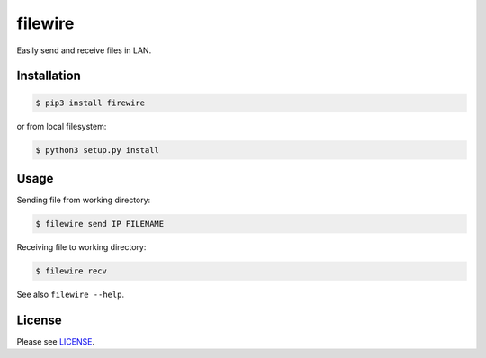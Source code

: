 ********
filewire
********

Easily send and receive files in LAN.

============
Installation
============

.. code-block:: bash

    $ pip3 install firewire

or from local filesystem:

.. code-block:: bash

    $ python3 setup.py install

=====
Usage
=====

Sending file from working directory:

.. code-block:: bash

    $ filewire send IP FILENAME

Receiving file to working directory:

.. code-block:: bash

    $ filewire recv

See also ``filewire --help``.

=======
License
=======

Please see `LICENSE <https://github.com/zxey/filewire/blob/master/LICENSE>`_.


